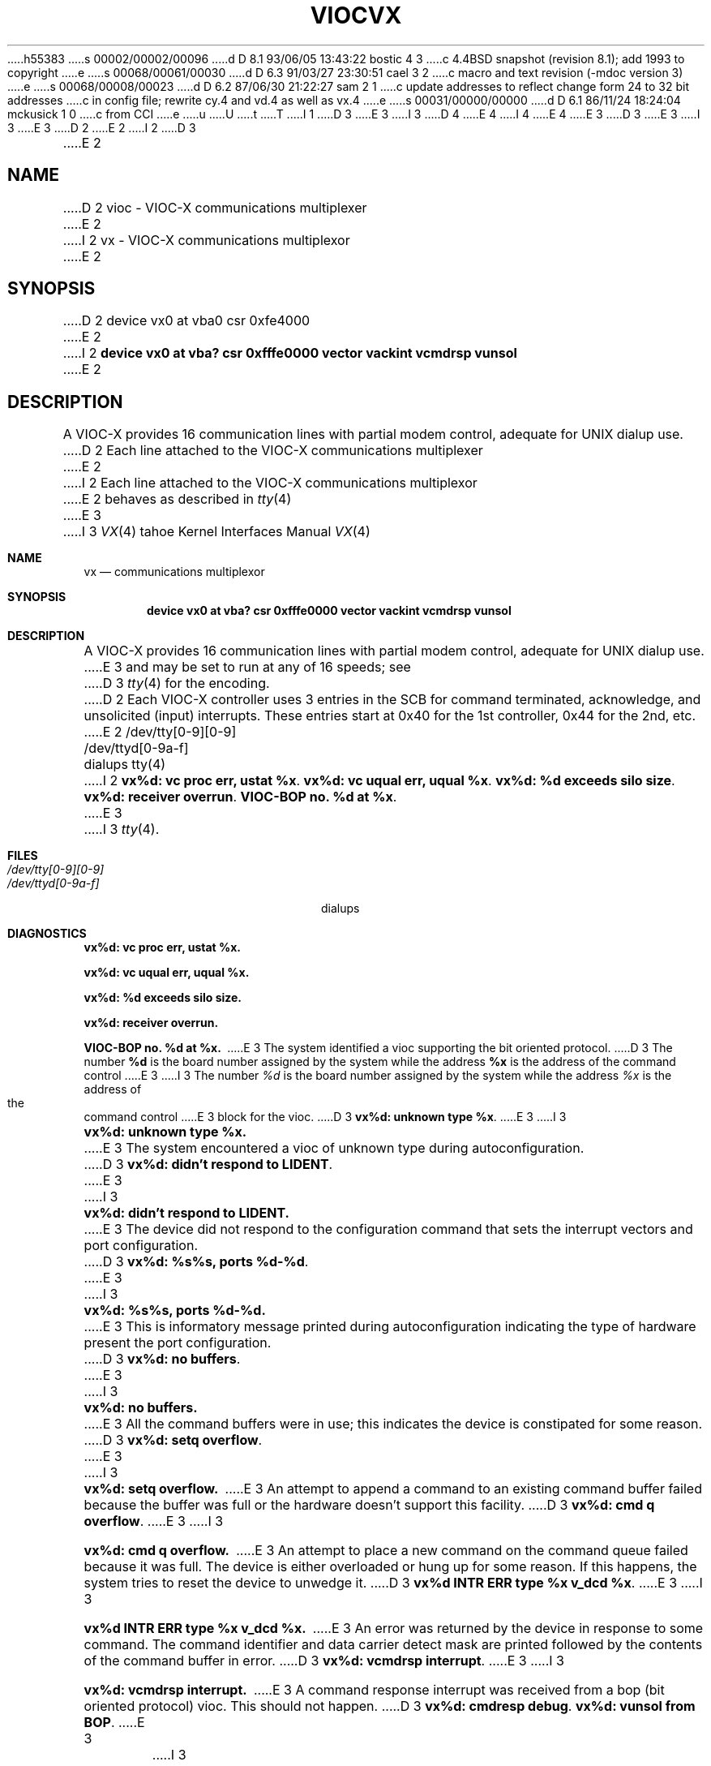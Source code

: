 h55383
s 00002/00002/00096
d D 8.1 93/06/05 13:43:22 bostic 4 3
c 4.4BSD snapshot (revision 8.1); add 1993 to copyright
e
s 00068/00061/00030
d D 6.3 91/03/27 23:30:51 cael 3 2
c macro and text revision (-mdoc version 3)
e
s 00068/00008/00023
d D 6.2 87/06/30 21:22:27 sam 2 1
c update addresses to reflect change form 24 to 32 bit addresses 
c in config file; rewrite cy.4 and vd.4 as well as vx.4
e
s 00031/00000/00000
d D 6.1 86/11/24 18:24:04 mckusick 1 0
c from CCI
e
u
U
t
T
I 1
D 3
.\" Copyright (c) 1986 Regents of the University of California.
.\" All rights reserved.  The Berkeley software License Agreement
.\" specifies the terms and conditions for redistribution.
E 3
I 3
D 4
.\" Copyright (c) 1986, 1991 Regents of the University of California.
.\" All rights reserved.
E 4
I 4
.\" Copyright (c) 1986, 1991, 1993
.\"	The Regents of the University of California.  All rights reserved.
E 4
E 3
.\"
D 3
.\"	%W% (Berkeley) %G%
E 3
I 3
.\" %sccs.include.redist.man%
E 3
.\"
D 2
.TH VIOC 4 "%Q%"
E 2
I 2
D 3
.TH VX 4 "%Q%"
E 2
.UC 7
.SH NAME
D 2
vioc \- VIOC-X communications multiplexer
E 2
I 2
vx \- VIOC-X communications multiplexor
E 2
.SH SYNOPSIS
D 2
device vx0 at vba0 csr 0xfe4000
E 2
I 2
.B "device vx0 at vba? csr 0xfffe0000 vector vackint vcmdrsp vunsol"
E 2
.SH DESCRIPTION
A VIOC-X provides 16 communication lines with partial modem control,
adequate for UNIX dialup use.
D 2
Each line attached to the VIOC-X communications multiplexer
E 2
I 2
Each line attached to the VIOC-X communications multiplexor
E 2
behaves as described in
.IR tty (4)
E 3
I 3
.\"     %W% (Berkeley) %G%
.\"
.Dd %Q%
.Dt VX 4 tahoe
.Os
.Sh NAME
.Nm vx
.Nd
.TN VIOC-X
communications multiplexor
.Sh SYNOPSIS
.Cd "device vx0 at vba? csr 0xfffe0000 vector vackint vcmdrsp vunsol"
.Sh DESCRIPTION
A
.Tn VIOC-X
provides 16 communication lines with partial modem control,
adequate for
.Tn UNIX
dialup use.
E 3
and may be set to run at any of 16 speeds; see
D 3
.IR tty (4)
for the encoding.
D 2
.PP
Each VIOC-X controller uses 3 entries in the SCB for command terminated,
acknowledge, and unsolicited (input) interrupts.
These entries start at 0x40 for the 1st controller, 0x44 for the 2nd, etc.
E 2
.SH FILES
/dev/tty[0-9][0-9]
.br
/dev/ttyd[0-9a-f]		dialups
.SH "SEE ALSO"
tty(4)
I 2
.SH DIAGNOSTICS
\fBvx%d: vc proc err, ustat %x\fP.
.PP
\fBvx%d: vc uqual err, uqual %x\fP.
.PP
\fBvx%d: %d exceeds silo size\fP.
.PP
\fBvx%d: receiver overrun\fP.
.PP
\fBVIOC-BOP no. %d at %x\fP.
E 3
I 3
.Xr tty 4 .
.Sh FILES
.Bl -tag -width /dev/tty[0-9][0-9]xx -compact
.It Pa /dev/tty[0-9][0-9]
.It Pa /dev/ttyd[0-9a-f]
dialups
.El
.Sh DIAGNOSTICS
.Bl -diag
.It vx%d: vc proc err, ustat %x.
.Pp
.It vx%d: vc uqual err, uqual %x.
.Pp
.It vx%d: %d exceeds silo size.
.Pp
.It vx%d: receiver overrun.
.Pp
.It VIOC-BOP no. %d at %x.
E 3
The system identified a vioc supporting the bit oriented protocol.
D 3
The number \fB%d\fP is the board number assigned by the system
while the address \fB%x\fP is the address of the command control
E 3
I 3
The number
.Em %d
is the board number assigned by the system
while the address
.Em %x
is the address of the command control
E 3
block for the vioc.
D 3
.PP
\fBvx%d: unknown type %x\fP.
E 3
I 3
.It vx%d: unknown type %x.
E 3
The system encountered a vioc of unknown type during autoconfiguration.
D 3
.PP
\fBvx%d: didn't respond to LIDENT\fP.
E 3
I 3
.It vx%d: didn't respond to LIDENT.
E 3
The device did not respond to the configuration command that
sets the interrupt vectors and port configuration.
D 3
.PP
\fBvx%d: %s%s, ports %d-%d\fP.
E 3
I 3
.It vx%d: %s%s, ports %d-%d.
E 3
This is informatory message printed during autoconfiguration
indicating the type of hardware present the port configuration.
D 3
.PP
\fBvx%d: no buffers\fP.
E 3
I 3
.It vx%d: no buffers.
E 3
All the command buffers were in use; this indicates the device
is constipated for some reason.
D 3
.PP
\fBvx%d: setq overflow\fP.
E 3
I 3
.It vx%d: setq overflow.
E 3
An attempt to append a command to an existing command buffer
failed because the buffer was full or the hardware doesn't
support this facility.
D 3
.PP
\fBvx%d: cmd q overflow\fP.
E 3
I 3
.It vx%d: cmd q overflow.
E 3
An attempt to place a new command on the command queue failed
because it was full.  The device is either overloaded or hung
up for some reason.  If this happens, the system tries to
reset the device to unwedge it.
D 3
.PP
\fBvx%d INTR ERR type %x v_dcd %x\fP.
E 3
I 3
.It vx%d INTR ERR type %x v_dcd %x.
E 3
An error was returned by the device in response to some command.
The command identifier and data carrier detect mask are printed
followed by the contents of the command buffer in error.
D 3
.PP
\fBvx%d: vcmdrsp interrupt\fP.
E 3
I 3
.It vx%d: vcmdrsp interrupt.
E 3
A command response interrupt was received from a bop (bit oriented
protocol) vioc.  This should not happen.
D 3
.PP
\fBvx%d: cmdresp debug\fP.
.PP
\fBvx%d: vunsol from BOP\fP.
E 3
I 3
.It vx%d: cmdresp debug.
.Pp
.It vx%d: vunsol from
.Tn BOP .
E 3
An unsolicited interrupt was received from a bop vioc.  This should
not happen.
D 3
.PP
\fBvx%d: interrupt q overflow\fP.
E 3
I 3
.It vx%d: interrupt q overflow.
E 3
The queue of pending interrupts to be delivered to the vioc is
full.  This is probably due to the vioc being wedged.  The system
resets the vioc if this occurs.
D 3
.PP
\fBvx%d: reset...\fP.
E 3
I 3
.It vx%d: reset....
E 3
The system attempted to reset the vioc.
D 3
.SH BUGS
E 3
I 3
.El
.Sh SEE ALSO
.Xr tty 4
.Sh HISTORY
The
.Nm
special file appeared in
.Bx 4.3 tahoe .
E 3
E 2
E 1

